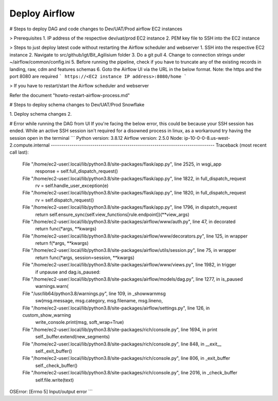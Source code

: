 Deploy Airflow
==============

# Steps to deploy DAG and code changes to Dev/UAT/Prod airflow EC2 instances

> Prerequisites
1. IP address of the respective dev/uat/prod EC2 instance
2. PEM key file to SSH into the EC2 instance

> Steps to just deploy latest code without restarting the Airflow scheduler and webserver
1. SSH into the respective EC2 instance
2. Navigate to src/github/igt/Bit_Agilisium folder
3. Do a git pull
4. Change to connection strings under ~/airflow/common/config.ini
5. Before running the pipeline, check if you have to truncate any of the existing records in landing, raw, cdm and features schemas
6. Goto the Airflow UI via the URL in the below format. Note: the https and the port 8080 are required
```
https://<EC2 instance IP address>:8080/home
```

> If you have to restart/start the Airflow scheduler and webserver

Refer the document "howto-restart-airflow-process.md"

# Steps to deploy schema changes to Dev/UAT/Prod Snowflake

1. Deploy schema changes
2. 

# Error while running the DAG from UI
If you're facing the below error, this could be because your SSH session has ended. While an active SSH session isn't required for a disowned process in linux, as a workaround try having the session open in the terminal 
```
Python version: 3.8.12
Airflow version: 2.5.0
Node: ip-10-0-0-8.us-west-2.compute.internal
-------------------------------------------------------------------------------
Traceback (most recent call last):
  File "/home/ec2-user/.local/lib/python3.8/site-packages/flask/app.py", line 2525, in wsgi_app
    response = self.full_dispatch_request()
  File "/home/ec2-user/.local/lib/python3.8/site-packages/flask/app.py", line 1822, in full_dispatch_request
    rv = self.handle_user_exception(e)
  File "/home/ec2-user/.local/lib/python3.8/site-packages/flask/app.py", line 1820, in full_dispatch_request
    rv = self.dispatch_request()
  File "/home/ec2-user/.local/lib/python3.8/site-packages/flask/app.py", line 1796, in dispatch_request
    return self.ensure_sync(self.view_functions[rule.endpoint])(**view_args)
  File "/home/ec2-user/.local/lib/python3.8/site-packages/airflow/www/auth.py", line 47, in decorated
    return func(*args, **kwargs)
  File "/home/ec2-user/.local/lib/python3.8/site-packages/airflow/www/decorators.py", line 125, in wrapper
    return f(*args, **kwargs)
  File "/home/ec2-user/.local/lib/python3.8/site-packages/airflow/utils/session.py", line 75, in wrapper
    return func(*args, session=session, **kwargs)
  File "/home/ec2-user/.local/lib/python3.8/site-packages/airflow/www/views.py", line 1982, in trigger
    if unpause and dag.is_paused:
  File "/home/ec2-user/.local/lib/python3.8/site-packages/airflow/models/dag.py", line 1277, in is_paused
    warnings.warn(
  File "/usr/lib64/python3.8/warnings.py", line 109, in _showwarnmsg
    sw(msg.message, msg.category, msg.filename, msg.lineno,
  File "/home/ec2-user/.local/lib/python3.8/site-packages/airflow/settings.py", line 126, in custom_show_warning
    write_console.print(msg, soft_wrap=True)
  File "/home/ec2-user/.local/lib/python3.8/site-packages/rich/console.py", line 1694, in print
    self._buffer.extend(new_segments)
  File "/home/ec2-user/.local/lib/python3.8/site-packages/rich/console.py", line 848, in __exit__
    self._exit_buffer()
  File "/home/ec2-user/.local/lib/python3.8/site-packages/rich/console.py", line 806, in _exit_buffer
    self._check_buffer()
  File "/home/ec2-user/.local/lib/python3.8/site-packages/rich/console.py", line 2016, in _check_buffer
    self.file.write(text)
OSError: [Errno 5] Input/output error
```
